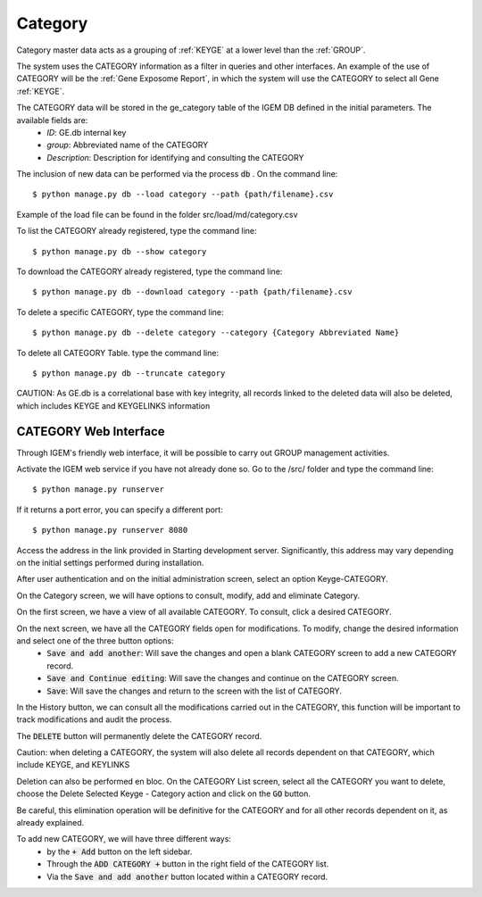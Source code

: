 Category
--------

Category master data acts as a grouping of :ref:`KEYGE` at a lower level than the :ref:`GROUP`.

The system uses the CATEGORY information as a filter in queries and other interfaces. An example of the use of CATEGORY will be the :ref:`Gene Exposome Report`, in which the system will use the CATEGORY to select all Gene :ref:`KEYGE`.


The CATEGORY data will be stored in the ge_category table of the IGEM DB defined in the initial parameters. The available fields are:
    * *ID*: GE.db internal key
    * *group*: Abbreviated name of the CATEGORY
    * *Description*: Description for identifying and consulting the CATEGORY


The inclusion of new data can be performed via the process :code:`db` . On the command line::

$ python manage.py db --load category --path {path/filename}.csv


Example of the load file can be found in the folder src/load/md/category.csv


To list the CATEGORY already registered, type the command line::
    
$ python manage.py db --show category


To download the CATEGORY already registered, type the command line::
    
$ python manage.py db --download category --path {path/filename}.csv


To delete a specific CATEGORY, type the command line::
    
$ python manage.py db --delete category --category {Category Abbreviated Name}


To delete all CATEGORY Table. type the command line::
    
$ python manage.py db --truncate category

CAUTION: As GE.db is a correlational base with key integrity, all records linked to the deleted data will also be deleted, which includes KEYGE and KEYGELINKS information



CATEGORY Web Interface
^^^^^^^^^^^^^^^^^^^^^^

Through IGEM's friendly web interface, it will be possible to carry out GROUP management activities.

Activate the IGEM web service if you have not already done so. Go to the /src/ folder and type the command line::

$ python manage.py runserver

.. image:: /_static/pictures/md_database_01.png
  :alt: Alternative text

If it returns a port error, you can specify a different port::

$ python manage.py runserver 8080

Access the address in the link provided in Starting development server. Significantly, this address may vary depending on the initial settings performed during installation.



After user authentication and on the initial administration screen, select an option Keyge-CATEGORY.

.. image:: /_static/pictures/md_database_02.png
  :alt: Alternative text

On the Category screen, we will have options to consult, modify, add and eliminate Category.

.. image:: /_static/pictures/md_category_01.png
  :alt: Alternative text


On the first screen, we have a view of all available CATEGORY. To consult, click a desired CATEGORY.

.. image:: /_static/pictures/md_category_02.png
  :alt: Alternative text


On the next screen, we have all the CATEGORY fields open for modifications. To modify, change the desired information and select one of the three button options:
    * :code:`Save and add another`: Will save the changes and open a blank CATEGORY screen to add a new CATEGORY record.
    * :code:`Save and Continue editing`: Will save the changes and continue on the CATEGORY screen.
    * :code:`Save`: Will save the changes and return to the screen with the list of CATEGORY.

In the History button, we can consult all the modifications carried out in the CATEGORY, this function will be important to track modifications and audit the process.

.. image:: /_static/pictures/md_category_03.png
  :alt: Alternative text

The :code:`DELETE` button will permanently delete the CATEGORY record.

Caution: when deleting a CATEGORY, the system will also delete all records dependent on that CATEGORY, which include KEYGE, and KEYLINKS

Deletion can also be performed en bloc. On the CATEGORY List screen, select all the CATEGORY you want to delete, choose the Delete Selected Keyge - Category action and click on the :code:`GO` button.

Be careful, this elimination operation will be definitive for the CATEGORY and for all other records dependent on it, as already explained.

.. image:: /_static/pictures/md_category_04.png
  :alt: Alternative text

To add new CATEGORY, we will have three different ways:
    * by the :code:`+ Add` button on the left sidebar.
    * Through the :code:`ADD CATEGORY +` button in the right field of the CATEGORY list.
    * Via the :code:`Save and add another` button located within a CATEGORY record.

.. image:: /_static/pictures/md_category_05.png
  :alt: Alternative text
